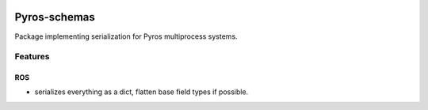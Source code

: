 |Build Status|

Pyros-schemas
=============

Package implementing serialization for Pyros multiprocess systems.

Features
--------

ROS
~~~

-  serializes everything as a dict, flatten base field types if possible.

.. |Build Status| image:: https://travis-ci.org/asmodehn/pyros-schemas.svg?branch=master
   :target: https://travis-ci.org/asmodehn/pyros-schemas